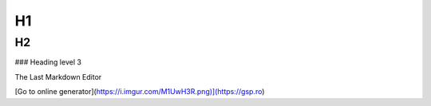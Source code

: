 H1
=========

H2
---------

### Heading level 3


The Last Markdown Editor

[Go to online generator](https://i.imgur.com/M1UwH3R.png)](https://gsp.ro)

